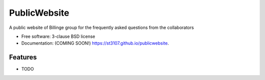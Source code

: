 =============
PublicWebsite
=============

.. image:: https://img.shields.io/travis/st3107/publicwebsite.svg
        :target: https://travis-ci.org/st3107/publicwebsite

.. image:: https://img.shields.io/pypi/v/publicwebsite.svg
        :target: https://pypi.python.org/pypi/publicwebsite


A public website of Billinge group for the frequently asked questions from the collaborators

* Free software: 3-clause BSD license
* Documentation: (COMING SOON!) https://st3107.github.io/publicwebsite.

Features
--------

* TODO
